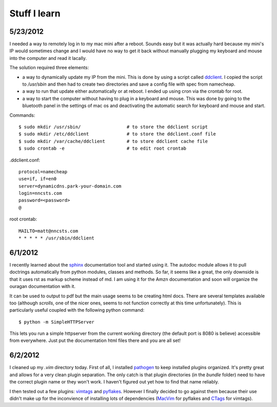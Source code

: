 Stuff I learn
=============

5/23/2012
---------

I needed a way to remotely log in to my mac mini after a reboot. Sounds easy
but it was actually hard because my mini's IP would sometimes change and I 
would have no way to get it back without manually plugging my keyboard and
mouse into the computer and read it lacally.

The solution required three elements:

*   a way to dynamically update my IP from the mini. This is done by using
    a script called ddclient_.
    I copied the script to `/usr/sbin` and then had to create two 
    directories and save a config file with spec from namecheap.

*   a way to run that update either automatically or at reboot. I ended up
    using cron via the crontab for root.

*   a way to start the computer without having to plug in a keyboard and
    mouse. This was done by going to the bluetooth panel in the settings
    of mac os and deactivating the automatic search for keyboard and mouse
    and start.

Commands::

    $ sudo mkdir /usr/sbin/                 # to store the ddclient script
    $ sudo mkdir /etc/ddclient              # to store the ddclient.conf file
    $ sudo mkdir /var/cache/ddclient        # to store ddclient cache file
    $ sudo crontab -e                       # to edit root crontab

.ddclient.conf::

    protocol=namecheap
    use=if, if=en0
    server=dynamicdns.park-your-domain.com
    login=nncsts.com
    password=<password>
    @

root crontab::

    MAILTO=matt@nncsts.com
    * * * * * /usr/sbin/ddclient

.. _ddclient: http://sourceforge.net/apps/trac/ddclient

6/1/2012
--------

I recently learned about the sphinx_ documentation tool and
started using it. The autodoc module allows it to pull doctrings automatically
from python modules, classes and methods. So far, it seems like a great, the 
only downside is that it uses rst as markup scheme instead of md. I am using it
for the Amzn documentation and soon will organize the ouragan documentation
with it.

It can be used to output to pdf but the main usage seems to be creating html
docs. There are several templates available too (although *scrolls*, one of the
nicer ones, seems to not function correctly at this time unfortunately). This 
is particularly useful coupled with the following python command::

    $ python -m SimpleHTTPServer

This lets you run a simple httpserver from the current working directory (the
default port is 8080 is believe) accessible from everywhere. Just put the
documentation html files there and you are all set!

.. _sphinx: http://sphinx.pocoo.org/

6/2/2012
--------

I cleaned up my `.vim` directory today. First of all, I installed pathogen_
to keep installed plugins organized. It's pretty great and allows for a very
clean plugin separation. The only catch is that plugin directories (in the 
`bundle` folder) need to have the correct plugin name or they won't work. I 
haven't figured out yet how to find that name reliably.

I then tested out a few plugins: vimtags_ and pyflakes_. However I finally 
decided to go against them because their use didn't make up for the
inconvience of installing lots of dependencies (MacVim_ for pyflakes and 
CTags_ for vimtags). 

.. _pathogen: https://github.com/tpope/vim-pathogen
.. _vimtags: #
.. _pyflakes: #
.. _MacVim: #
.. _CTags: #
